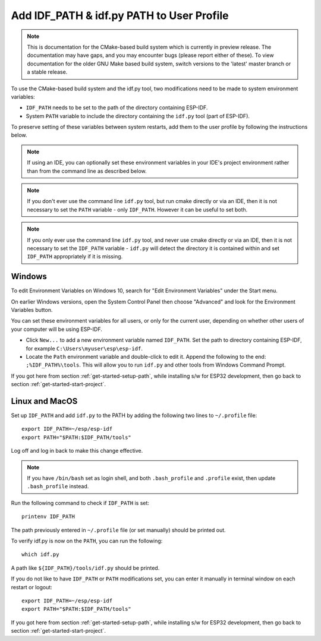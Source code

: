Add IDF_PATH & idf.py PATH to User Profile
==========================================

.. note::
   This is documentation for the CMake-based build system which is currently in preview release. The documentation may have gaps, and you may encounter bugs (please report either of these). To view documentation for the older GNU Make based build system, switch versions to the 'latest' master branch or a stable release.

To use the CMake-based build system and the idf.py tool, two modifications need to be made to system environment variables:

- ``IDF_PATH`` needs to be set to the path of the directory containing ESP-IDF.
- System ``PATH`` variable to include the directory containing the ``idf.py`` tool (part of ESP-IDF).

To preserve setting of these variables between system restarts, add them to the user profile by following the instructions below.

.. note:: If using an IDE, you can optionally set these environment variables in your IDE's project environment rather than from the command line as described below.

.. note:: If you don't ever use the command line ``idf.py`` tool, but run cmake directly or via an IDE, then it is not necessary to set the ``PATH`` variable - only ``IDF_PATH``. However it can be useful to set both.

.. note:: If you only ever use the command line ``idf.py`` tool, and never use cmake directly or via an IDE, then it is not necessary to set the ``IDF_PATH`` variable - ``idf.py`` will detect the directory it is contained within and set ``IDF_PATH`` appropriately if it is missing.

.. _add-paths-to-profile-windows:

Windows
-------

To edit Environment Variables on Windows 10, search for "Edit Environment Variables" under the Start menu.

On earlier Windows versions, open the System Control Panel then choose "Advanced" and look for the Environment Variables button.

You can set these environment variables for all users, or only for the current user, depending on whether other users of your computer will be using ESP-IDF.

- Click ``New...`` to add a new environment variable named ``IDF_PATH``. Set the path to directory containing ESP-IDF, for example ``C:\Users\myuser\esp\esp-idf``.
- Locate the ``Path`` environment variable and double-click to edit it. Append the following to the end: ``;%IDF_PATH%\tools``. This will allow you to run ``idf.py`` and other tools from Windows Command Prompt.

If you got here from section :ref:`get-started-setup-path`, while installing s/w for ESP32 development, then go back to section :ref:`get-started-start-project`.


.. _add-idf_path-to-profile-linux-macos:

Linux and MacOS
---------------

Set up ``IDF_PATH`` and add ``idf.py`` to the PATH by adding the following two lines to ``~/.profile`` file::

    export IDF_PATH=~/esp/esp-idf
    export PATH="$PATH:$IDF_PATH/tools"

Log off and log in back to make this change effective.

.. note::

    If you have ``/bin/bash`` set as login shell, and both ``.bash_profile`` and ``.profile`` exist, then update ``.bash_profile`` instead.

Run the following command to check if ``IDF_PATH`` is set::

    printenv IDF_PATH

The path previously entered in ``~/.profile`` file (or set manually) should be printed out.

To verify idf.py is now on the ``PATH``, you can run the following::

  which idf.py

A path like ``${IDF_PATH}/tools/idf.py`` should be printed.

If you do not like to have ``IDF_PATH`` or ``PATH`` modifications set, you can enter it manually in terminal window on each restart or logout::

    export IDF_PATH=~/esp/esp-idf
    export PATH="$PATH:$IDF_PATH/tools"

If you got here from section :ref:`get-started-setup-path`, while installing s/w for ESP32 development, then go back to section :ref:`get-started-start-project`.
